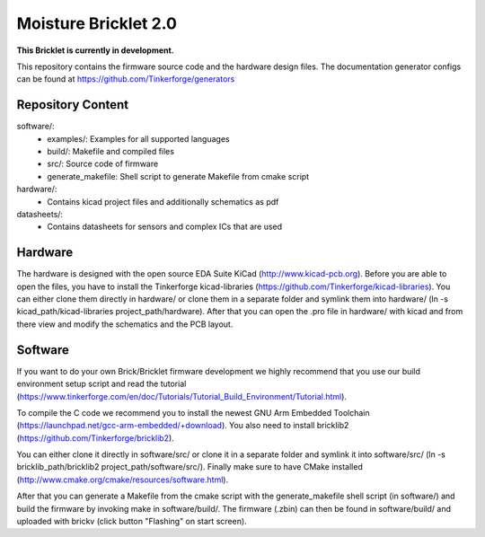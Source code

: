 Moisture Bricklet 2.0
=====================

**This Bricklet is currently in development.**

This repository contains the firmware source code and the hardware design
files. The documentation generator configs can be found at
https://github.com/Tinkerforge/generators

Repository Content
------------------

software/:
 * examples/: Examples for all supported languages
 * build/: Makefile and compiled files
 * src/: Source code of firmware
 * generate_makefile: Shell script to generate Makefile from cmake script

hardware/:
 * Contains kicad project files and additionally schematics as pdf

datasheets/:
 * Contains datasheets for sensors and complex ICs that are used

Hardware
--------

The hardware is designed with the open source EDA Suite KiCad
(http://www.kicad-pcb.org). Before you are able to open the files,
you have to install the Tinkerforge kicad-libraries
(https://github.com/Tinkerforge/kicad-libraries). You can either clone
them directly in hardware/ or clone them in a separate folder and
symlink them into hardware/
(ln -s kicad_path/kicad-libraries project_path/hardware). After that you
can open the .pro file in hardware/ with kicad and from there view and
modify the schematics and the PCB layout.

Software
--------

If you want to do your own Brick/Bricklet firmware development we highly
recommend that you use our build environment setup script and read the
tutorial (https://www.tinkerforge.com/en/doc/Tutorials/Tutorial_Build_Environment/Tutorial.html).

To compile the C code we recommend you to install the newest GNU Arm Embedded
Toolchain (https://launchpad.net/gcc-arm-embedded/+download).
You also need to install bricklib2 (https://github.com/Tinkerforge/bricklib2).

You can either clone it directly in software/src/ or clone it in a
separate folder and symlink it into software/src/
(ln -s bricklib_path/bricklib2 project_path/software/src/). Finally make sure to
have CMake installed (http://www.cmake.org/cmake/resources/software.html).

After that you can generate a Makefile from the cmake script with the
generate_makefile shell script (in software/) and build the firmware
by invoking make in software/build/. The firmware (.zbin) can then be found
in software/build/ and uploaded with brickv (click button "Flashing"
on start screen).
